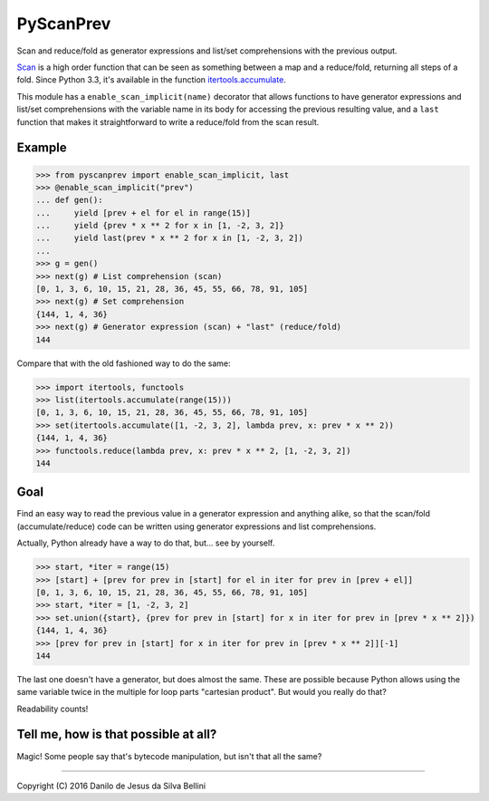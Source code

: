 PyScanPrev
==========

Scan and reduce/fold as generator expressions and list/set comprehensions
with the previous output.

`Scan`_ is a high order function that can be seen as something between a
map and a reduce/fold, returning all steps of a fold. Since Python 3.3,
it's available in the function `itertools.accumulate`_\ .

This module has a ``enable_scan_implicit(name)`` decorator that allows
functions to have generator expressions and list/set comprehensions with
the variable name in its body for accessing the previous resulting value,
and a ``last`` function that makes it straightforward to write a reduce/fold
from the scan result.

.. _`scan`:
    https://en.wikipedia.org/wiki/Prefix_sum#Scan_higher_order_function

.. _`itertools.accumulate`:
    https://docs.python.org/3.3/library/itertools.html#itertools.accumulate


Example
-------

.. code-block:: python

  >>> from pyscanprev import enable_scan_implicit, last
  >>> @enable_scan_implicit("prev")
  ... def gen():
  ...     yield [prev + el for el in range(15)]
  ...     yield {prev * x ** 2 for x in [1, -2, 3, 2]}
  ...     yield last(prev * x ** 2 for x in [1, -2, 3, 2])
  ...
  >>> g = gen()
  >>> next(g) # List comprehension (scan)
  [0, 1, 3, 6, 10, 15, 21, 28, 36, 45, 55, 66, 78, 91, 105]
  >>> next(g) # Set comprehension
  {144, 1, 4, 36}
  >>> next(g) # Generator expression (scan) + "last" (reduce/fold)
  144

Compare that with the old fashioned way to do the same:

.. code-block:: python

  >>> import itertools, functools
  >>> list(itertools.accumulate(range(15)))
  [0, 1, 3, 6, 10, 15, 21, 28, 36, 45, 55, 66, 78, 91, 105]
  >>> set(itertools.accumulate([1, -2, 3, 2], lambda prev, x: prev * x ** 2))
  {144, 1, 4, 36}
  >>> functools.reduce(lambda prev, x: prev * x ** 2, [1, -2, 3, 2])
  144


Goal
----

Find an easy way to read the previous value in a generator expression and
anything alike, so that the scan/fold (accumulate/reduce) code can be written
using generator expressions and list comprehensions.

Actually, Python already have a way to do that, but... see by yourself.

.. code-block:: python

  >>> start, *iter = range(15)
  >>> [start] + [prev for prev in [start] for el in iter for prev in [prev + el]]
  [0, 1, 3, 6, 10, 15, 21, 28, 36, 45, 55, 66, 78, 91, 105]
  >>> start, *iter = [1, -2, 3, 2]
  >>> set.union({start}, {prev for prev in [start] for x in iter for prev in [prev * x ** 2]})
  {144, 1, 4, 36}
  >>> [prev for prev in [start] for x in iter for prev in [prev * x ** 2]][-1]
  144

The last one doesn't have a generator, but does almost the same. These are
possible because Python allows using the same variable twice in the multiple
for loop parts "cartesian product". But would you really do that?

Readability counts!


Tell me, how is that possible at all?
-------------------------------------

Magic! Some people say that's bytecode manipulation, but isn't that all the
same?


----

Copyright (C) 2016 Danilo de Jesus da Silva Bellini
